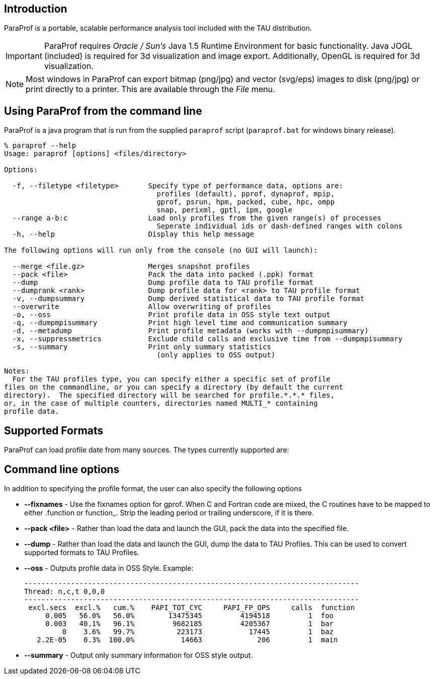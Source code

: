 == Introduction

ParaProf is a portable, scalable performance analysis tool included with the TAU distribution.

[IMPORTANT]
====
ParaProf requires _Oracle / Sun's_ Java 1.5 Runtime Environment for basic functionality. Java JOGL (included) is required for 3d visualization and image export. Additionally, OpenGL is required for 3d visualization.
====

[NOTE]
====
Most windows in ParaProf can export bitmap (png/jpg) and vector (svg/eps) images to disk (png/jpg) or print directly to a printer. This are available through the _File_ menu.
====

[[paraprof.usage]]
== Using ParaProf from the command line

ParaProf is a java program that is run from the supplied `paraprof` script (`paraprof.bat` for windows binary release).

....
% paraprof --help
Usage: paraprof [options] <files/directory>

Options:

  -f, --filetype <filetype>       Specify type of performance data, options are:
                                    profiles (default), pprof, dynaprof, mpip,
                                    gprof, psrun, hpm, packed, cube, hpc, ompp
                                    snap, perixml, gptl, ipm, google
  --range a-b:c                   Load only profiles from the given range(s) of processes
                                    Seperate individual ids or dash-defined ranges with colons
  -h, --help                      Display this help message

The following options will run only from the console (no GUI will launch):

  --merge <file.gz>               Merges snapshot profiles
  --pack <file>                   Pack the data into packed (.ppk) format
  --dump                          Dump profile data to TAU profile format
  --dumprank <rank>               Dump profile data for <rank> to TAU profile format
  -v, --dumpsummary               Dump derived statistical data to TAU profile format
  --overwrite                     Allow overwriting of profiles
  -o, --oss                       Print profile data in OSS style text output
  -q, --dumpmpisummary            Print high level time and communication summary
  -d, --metadump                  Print profile metadata (works with --dumpmpisummary)
  -x, --suppressmetrics           Exclude child calls and exclusive time from --dumpmpisummary
  -s, --summary                   Print only summary statistics
                                    (only applies to OSS output)

Notes:
  For the TAU profiles type, you can specify either a specific set of profile
files on the commandline, or you can specify a directory (by default the current
directory).  The specified directory will be searched for profile.*.*.* files,
or, in the case of multiple counters, directories named MULTI_* containing
profile data.
....

[[paraprof.formats]]
== Supported Formats

ParaProf can load profile date from many sources. The types currently supported are:

[[paraprof.options]]
== Command line options

In addition to specifying the profile format, the user can also specify the following options

* *--fixnames* - Use the fixnames option for gprof. When C and Fortran code are mixed, the C routines have to be mapped to either .function or function_. Strip the leading period or trailing underscore, if it is there.
* *--pack <file>* - Rather than load the data and launch the GUI, pack the data into the specified file.
* *--dump* - Rather than load the data and launch the GUI, dump the data to TAU Profiles. This can be used to convert supported formats to TAU Profiles.
* *--oss* - Outputs profile data in OSS Style. Example:
+
....
-------------------------------------------------------------------------------
Thread: n,c,t 0,0,0
-------------------------------------------------------------------------------
 excl.secs  excl.%   cum.%    PAPI_TOT_CYC     PAPI_FP_OPS     calls  function
     0.005   56.0%   56.0%        13475345         4194518         1  foo
     0.003   40.1%   96.1%         9682185         4205367         1  bar
         0    3.6%   99.7%          223173           17445         1  baz
   2.2E-05    0.3%  100.0%           14663             206         1  main
....
* *--summary* - Output only summary information for OSS style output.

